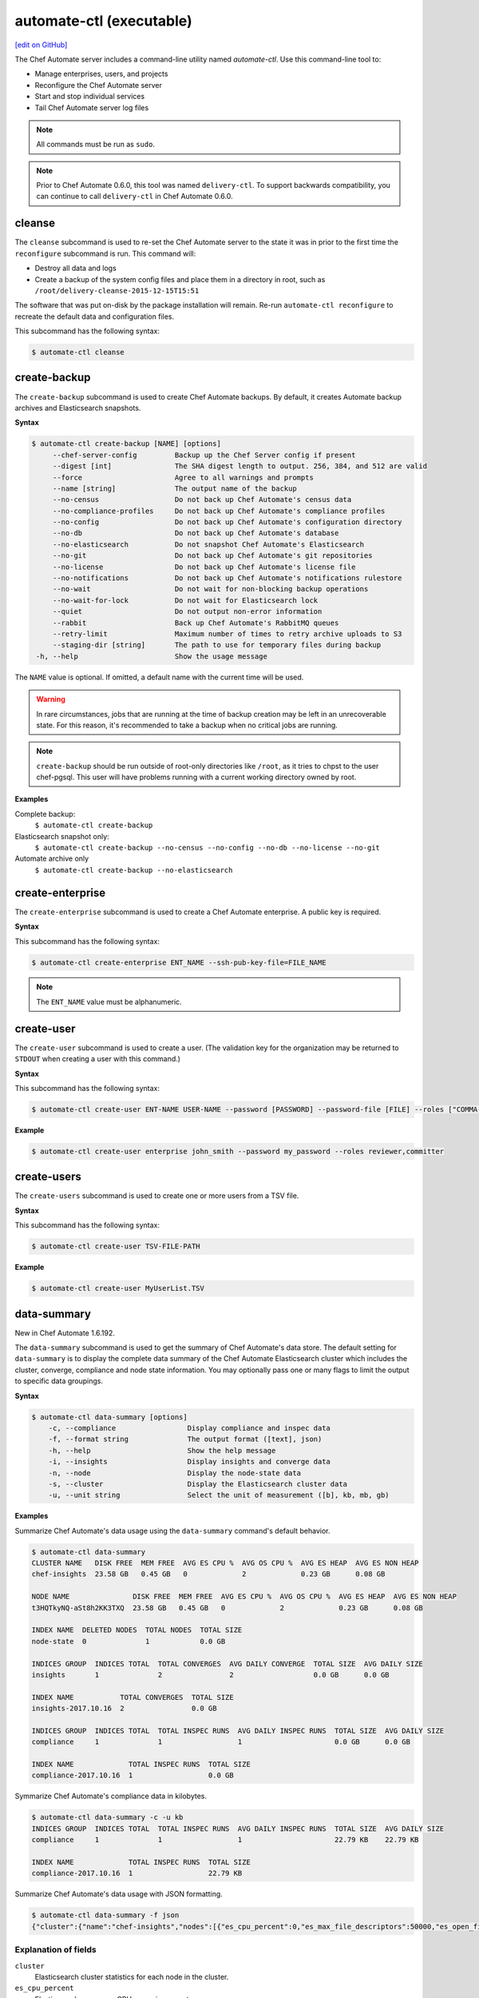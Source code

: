 =====================================================
automate-ctl (executable)
=====================================================
`[edit on GitHub] <https://github.com/chef/chef-web-docs/blob/master/chef_master/source/ctl_automate_server.rst>`__

.. tag chef_automate_mark

.. image:: ../../images/chef_automate_full.png
   :width: 40px
   :height: 17px

.. end_tag

The Chef Automate server includes a command-line utility named `automate-ctl`. Use this command-line tool to:

* Manage enterprises, users, and projects
* Reconfigure the Chef Automate server
* Start and stop individual services
* Tail Chef Automate server log files

.. note:: All commands must be run as ``sudo``.

.. tag delivery_ctl_note

.. note:: Prior to Chef Automate 0.6.0, this tool was named ``delivery-ctl``. To support backwards compatibility, you can continue to call ``delivery-ctl`` in Chef Automate 0.6.0.

.. end_tag

cleanse
=====================================================
The ``cleanse`` subcommand is used to re-set the Chef Automate server to the state it was in prior to the first time the ``reconfigure`` subcommand is run. This command will:

* Destroy all data and logs
* Create a backup of the system config files and place them in a directory in root, such as ``/root/delivery-cleanse-2015-12-15T15:51``

The software that was put on-disk by the package installation will remain. Re-run ``automate-ctl reconfigure`` to recreate the default data and configuration files.

This subcommand has the following syntax:

.. code-block:: none

   $ automate-ctl cleanse

create-backup
=====================================================

.. tag automate_ctl_create_backup

The ``create-backup`` subcommand is used to create Chef Automate backups. By default, it creates Automate backup archives and Elasticsearch snapshots.

**Syntax**

.. code-block:: none

   $ automate-ctl create-backup [NAME] [options]
        --chef-server-config         Backup up the Chef Server config if present
        --digest [int]               The SHA digest length to output. 256, 384, and 512 are valid
        --force                      Agree to all warnings and prompts
        --name [string]              The output name of the backup
        --no-census                  Do not back up Chef Automate's census data
        --no-compliance-profiles     Do not back up Chef Automate's compliance profiles
        --no-config                  Do not back up Chef Automate's configuration directory
        --no-db                      Do not back up Chef Automate's database
        --no-elasticsearch           Do not snapshot Chef Automate's Elasticsearch
        --no-git                     Do not back up Chef Automate's git repositories
        --no-license                 Do not back up Chef Automate's license file
        --no-notifications           Do not back up Chef Automate's notifications rulestore
        --no-wait                    Do not wait for non-blocking backup operations
        --no-wait-for-lock           Do not wait for Elasticsearch lock
        --quiet                      Do not output non-error information
        --rabbit                     Back up Chef Automate's RabbitMQ queues
        --retry-limit                Maximum number of times to retry archive uploads to S3
        --staging-dir [string]       The path to use for temporary files during backup
    -h, --help                       Show the usage message

The ``NAME`` value is optional. If omitted, a default name with the current time will be used.

.. warning:: In rare circumstances, jobs that are running at the time of backup creation may be left in an unrecoverable state. For this reason, it's recommended to take a backup when no critical jobs are running.

.. note:: ``create-backup`` should be run outside of root-only directories like ``/root``, as it tries to chpst to the user chef-pgsql. This user will have problems running with a current working directory owned by root.

**Examples**

Complete backup:
  ``$ automate-ctl create-backup``

Elasticsearch snapshot only:
  ``$ automate-ctl create-backup --no-census --no-config --no-db --no-license --no-git``

Automate archive only
  ``$ automate-ctl create-backup --no-elasticsearch``

.. end_tag

create-enterprise
=====================================================
The ``create-enterprise`` subcommand is used to create a Chef Automate enterprise. A public key is required.

**Syntax**

This subcommand has the following syntax:

.. code-block:: bash

   $ automate-ctl create-enterprise ENT_NAME --ssh-pub-key-file=FILE_NAME

.. note:: The ``ENT_NAME`` value must be alphanumeric.

create-user
=====================================================
The ``create-user`` subcommand is used to create a user. (The validation key for the organization may be returned to ``STDOUT`` when creating a user with this command.)

**Syntax**

This subcommand has the following syntax:

.. code-block:: bash

   $ automate-ctl create-user ENT-NAME USER-NAME --password [PASSWORD] --password-file [FILE] --roles ["COMMA-SEPARATED-LIST"]--ssh-pub-key-file=[PATH-TO-PUBLIC-KEY-FILE]

**Example**

.. code-block:: bash

   $ automate-ctl create-user enterprise john_smith --password my_password --roles reviewer,committer

create-users
=====================================================
The ``create-users`` subcommand is used to create one or more users from a TSV file. 

**Syntax**

This subcommand has the following syntax:

.. code-block:: bash

   $ automate-ctl create-user TSV-FILE-PATH

**Example**

.. code-block:: bash

   $ automate-ctl create-user MyUserList.TSV

data-summary
=====================================================
New in Chef Automate 1.6.192.

The ``data-summary`` subcommand is used to get the summary of Chef Automate's data store. The default setting for ``data-summary`` is to display the complete data summary of the Chef Automate Elasticsearch cluster which includes the cluster, converge, compliance and node state information. You may optionally pass one or many flags to limit the output to specific data groupings.

**Syntax**

.. code-block:: bash

   $ automate-ctl data-summary [options]
       -c, --compliance                 Display compliance and inspec data
       -f, --format string              The output format ([text], json)
       -h, --help                       Show the help message
       -i, --insights                   Display insights and converge data
       -n, --node                       Display the node-state data
       -s, --cluster                    Display the Elasticsearch cluster data
       -u, --unit string                Select the unit of measurement ([b], kb, mb, gb)

**Examples**

Summarize Chef Automate's data usage using the ``data-summary`` command's default behavior.

.. code-block:: bash

   $ automate-ctl data-summary
   CLUSTER NAME   DISK FREE  MEM FREE  AVG ES CPU %  AVG OS CPU %  AVG ES HEAP  AVG ES NON HEAP
   chef-insights  23.58 GB   0.45 GB   0             2             0.23 GB      0.08 GB

   NODE NAME               DISK FREE  MEM FREE  AVG ES CPU %  AVG OS CPU %  AVG ES HEAP  AVG ES NON HEAP
   t3HQTkyNQ-aSt8h2KK3TXQ  23.58 GB   0.45 GB   0             2             0.23 GB      0.08 GB

   INDEX NAME  DELETED NODES  TOTAL NODES  TOTAL SIZE
   node-state  0              1            0.0 GB

   INDICES GROUP  INDICES TOTAL  TOTAL CONVERGES  AVG DAILY CONVERGE  TOTAL SIZE  AVG DAILY SIZE
   insights       1              2                2                   0.0 GB      0.0 GB

   INDEX NAME           TOTAL CONVERGES  TOTAL SIZE
   insights-2017.10.16  2                0.0 GB

   INDICES GROUP  INDICES TOTAL  TOTAL INSPEC RUNS  AVG DAILY INSPEC RUNS  TOTAL SIZE  AVG DAILY SIZE
   compliance     1              1                  1                      0.0 GB      0.0 GB

   INDEX NAME             TOTAL INSPEC RUNS  TOTAL SIZE
   compliance-2017.10.16  1                  0.0 GB

Symmarize Chef Automate's compliance data in kilobytes.

.. code-block:: bash

   $ automate-ctl data-summary -c -u kb
   INDICES GROUP  INDICES TOTAL  TOTAL INSPEC RUNS  AVG DAILY INSPEC RUNS  TOTAL SIZE  AVG DAILY SIZE
   compliance     1              1                  1                      22.79 KB    22.79 KB

   INDEX NAME             TOTAL INSPEC RUNS  TOTAL SIZE
   compliance-2017.10.16  1                  22.79 KB


Summarize Chef Automate's data usage with JSON formatting.

.. code-block:: bash

   $ automate-ctl data-summary -f json
   {"cluster":{"name":"chef-insights","nodes":[{"es_cpu_percent":0,"es_max_file_descriptors":50000,"es_open_file_descriptors":219,"os_cpu_percent":3,"es_mem_total_virtual_in_b":4892397568,"fs_free_in_b":38063587328,"fs_total_in_b":63381999616,"jvm_heap_max_in_b":1064042496,"jvm_heap_used_in_b":250139784,"jvm_non_heap_used_in_b":89278448,"os_mem_total_in_b":4397072384,"os_mem_used_in_b":3916091392}],"averages":{"es_cpu_percent":0,"es_max_file_descriptors":50000,"es_open_file_descriptors":219,"os_cpu_percent":3,"es_mem_total_virtual_in_b":4892397568,"fs_free_in_b":38063587328,"fs_total_in_b":63381999616,"jvm_heap_max_in_b":1064042496,"jvm_heap_used_in_b":250139784,"jvm_non_heap_used_in_b":89278448,"os_mem_total_in_b":4397072384,"os_mem_used_in_b":3916091392}},"indices":{"totals":{"converges":2,"deleted_nodes":0,"docs":22,"indices":5,"inspec_summaries":1,"nodes":1,"size_in_bytes":502067},"insights":{"totals":{"converges":2,"docs":2,"indices":1,"size_in_b":229142},"averages":{"converges":2,"docs":2,"size_in_b":229142},"indices":[{"converges":2,"docs":2,"size_in_b":229142}]},"compliance":{"totals":{"docs":19,"indices":1,"inspec_summaries":1,"size_in_b":23333},"averages":{"docs":19,"inspec_summaries":1,"size_in_b":23333},"indices":[{"docs":19,"inspec_summaries":1,"size_in_b":23333}]},"node_state":{"totals":{"deleted_nodes":0,"docs":1,"nodes":1,"size_in_b":249592}}}}

Explanation of fields
-----------------------------------------------------
``cluster``
   Elasticsearch cluster statistics for each node in the cluster.
``es_cpu_percent``
   Elasticsearch processes CPU usage in percent.
``es_max_file_descriptors``
   Maximum number of files that Elasticsearch can concurrently open.
``es_open_file_descriptors``
   Current number of files that Elasticsearch has open.
``os_cpu_percent``
   Operating system reported CPU usage in percent.
``es_mem_total_virtual_in_b``
   Maximum amount of virtual memory that Elasticsearch is allowed to allocate in bytes.
``fs_free_in_b``
   Unallocated filesystem space in the Elasticsearch repository path in bytes.
``fs_total_in_b``
   Total filesystem space in the Elasticsearch repository path in bytes
``jvm_heap_max_in_b``
   Maximum amount of heap memory that the Elasticsearch Java Virtual Machine is allowed to allocate in bytes.
``jvm_heap_used_in_b``
   The Elasticsearch Java Virtual Machine's currently allocated amount of heap memory in bytes.
``jvm_non_heap_used_in_b``
   The Elasticsearch Java Virtual Machine's currently allocated amount of non-heap memory in bytes.
``os_mem_total_in_b``
   The operating system's total memory amount in bytes.
``os_mem_used_in_b``
   The operating system's total memory used in bytes.
``converges``
   The count of chef-client converges have started.
``deleted_nodes``
   Count of nodes that have been deleted but not purged from Chef Automate.
``docs``
   Total Elasticsearch document count.
``indices``
   The indices that are available in the indices group.
``inspec_summaries``
   Count of inspec runs that have completed.
``nodes``
   Total node count.
``size_in_bytes``
   The total size of the index or indices in bytes.

delete-backups
=====================================================
The ``delete-backups`` subcommand is used to delete Chef Automate backup archives and Elasticsearch snapshots. The command matches a given regular expression and prompts the user to confirm deletion of each matched backup or snapshot.

**Syntax**

.. code-block:: bash

   $ automate-ctl delete-backups REGEX [options]
        --force                      Agree to all warnings and prompts
        --max-archives [integer]     Maximum number of backup archives to keep
        --max-snapshots [integer]    Maximum number of Elasticsearch snapshots to keep
        --pattern [string]           Delete backups matching the Ruby RegExp pattern
        --no-wait-for-lock           Do not wait for Elasticsearch lock<Paste>
    -h, --help                       Show the usage message

**Examples**

Deleting a single Automate backup archive:
  ``$ automate-ctl delete-backups 2016-10-14-08-38-55-chef-automate-backup.zst``

Deleting a single Elasticsearch snapshot:
  ``$ automate-ctl delete-backups 2016-10-14-08-38-55-chef-automate-backup$``

Deleting all backup archives and snapshots from October, 2016:
  ``$ automate-ctl delete-backups 2016-10-.+-chef-automate-backup --force``

delete-elasticsearch-lock
=====================================================
The ``delete-elasticsearch-lock`` subcommand is used to delete the exclusive Elasticsearch lock document that is used by several of Chef Automate's services to coordinate major operations. Each service should create and remove this lock automatically, but in the event of an issue an operator can use this command to manually free the lock.

Added in Chef Automate version 1.6.87.

**Syntax**

.. code-block:: bash

   $ automate-ctl delete-elasticsearch-lock [options]
        --force                      Agree to all warnings and prompts
    -h, --help                       Show the usage message

**Examples**

.. code-block:: bash

   $ automate-ctl delete-elasticsearch-lock

   HOSTNAME            PROCESS  PID    TIME
   automate.myorg.com  reaper   12345  2017-08-11T16:46:33Z

   Removing the Elasticsearch lock before the process completes can cause race conditions. Are you sure you wish to proceed? (yes/no):
   $ yes

delete-enterprise
=====================================================
The ``delete-enterprise`` subcommand is used to delete a Chef Automate enterprise.

**Syntax**

This subcommand has the following syntax:

.. code-block:: bash

   $ automate-ctl delete-enterprise ENT_NAME

**Example**

.. code-block:: bash

   $ automate-ctl delete-enterprise pedant-testing-org

delete-project
=====================================================
The ``delete-project`` subcommand is used to delete a Chef Automate project. 

**Syntax**

This subcommand has the following syntax:

.. code-block:: bash

   $ automate-ctl delete-project ENT_NAME ORG_NAME PROJECT_NAME

delete-user
=====================================================
The ``delete-user`` subcommand is used to delete a user.

**Syntax**

This subcommand has the following syntax:

.. code-block:: bash

   $ automate-ctl delete-user ENT_NAME USER_NAME

**Example**

.. code-block:: bash

   $ automate-ctl delete-user ENT_NAME john_smith

.. _delete-runner:

delete-runner
=====================================================
The ``delete-runner`` subcommand deletes a remote node configured as a job runner, which was used by Chef Automate to run phase jobs. For more information on runners, please see the `Runners documentation </runners.html>`_.

Added in Chef Automate version 1.7.114.

**Syntax**

.. code-block:: bash

   $ automate-ctl delete-runner FQDN [options]

     Arguments:
       FQDN       Fully qualified domain name of the remote host that will be deleted as a runner

     Options:
      -h, --help                            Show the usage message
      -e, --enterprise                      Legacy option, only required if you have more than one enterprise configured. Workflow enterprise to delete the runner from
      -y, --yes                             Skip configuration confirmation and overwrite any existing Chef Server nodes of the same name as FQDN


**Example**

.. code-block:: bash

   $ automate-ctl delete-runner

Delete the runner runner-hostname.mydomain.co when there is only one enterprise configured.

.. code-block:: bash

   $ automate-ctl delete-runner runner-hostname.mydomain.co

Delete the runner runner-hostname.mydomain.co when multiple enterprises are configured.

.. code-block:: bash

   $ automate-ctl install-runner runner-hostname.mydomain.co -e myenterprise

delete-node
=====================================================
The ``delete-node`` subcommand is used to delete a node and it's corresponding history from Chef Automate. The user must provide some combination of the node's UUID, name, organization name, and chef server FQDN to determine which node to delete. In the event that multiple nodes are found, a list of matching nodes will displayed. Narrow the search by providing more search parameters or use the UUID to delete the node.

New in Chef Automate 1.6.87.

**Hint:** You can also determine the UUID of a node via the web browser address bar:

.. image:: ../../images/chef_automate_node_uuid.png

.. note:: Compliance data is **not** deleted by default. You must pass ``-c`` to delete these records.

**Syntax**

.. code-block:: none

   $ automate-ctl delete-node OPTIONS
      -u, --uuid UUID                  The UUID of the node you wish to delete
      -n, --name NODE_NAME             The name of the node you wish to delete
      -o, --org ORG_NAME               The organization name of the node you wish to delete
      -s, --chef-server-fqdn FQDN      The fully qualified domain name of the node's Chef server
      -b, --batch-size string          Maximum number of documents to modify in each Elasticsearch bulk request
      -d, --[no-]node-data             Delete the node run and converge data
      -c, --[no-]compliance-data       Delete the node compliance data
          --force                      Agree to all warnings and prompts
          --purge                      Purge all node data (not recommended)
      -r, --request-timeout SECONDS    The Elasticsearch client request timeout in seconds

**Examples**

.. code-block:: bash

   $ automate-ctl delete-node -n chef-test
   Multiple nodes were found matching your request. Please specify the UUID and try again: automate-ctl delete-node --uuid <UUID>

   NAME       ORG        CHEF SERVER FQDN  UUID
   chef-test  chef_solo  localhost         f44c40a4-a0bb-4120-bd75-079972d98072
   chef-test  chef_dev   chef-server.dev   8703593e-723a-4394-a36d-34da11a2f668

   ERROR: Too many nodes found, please delete by node UUID

.. code-block:: bash

   $ automate-ctl delete-node -u f44c40a4-a0bb-4120-bd75-079972d98072
   Delete 2 records associated with node 'chef-test f44c40a4-a0bb-4120-bd75-079972d98072'.
   Do you wish to proceed? (yes/no):
   $ yes

doctor
=====================================================
The ``doctor`` command validates the configuration files.

**Syntax**

This subcommand has the following syntax:

.. code-block:: bash

   $ automate-ctl doctor

gather-logs
=====================================================
The ``gather-logs`` command is used to collect the logs from Chef Automate into a compressed file archive. It will create a tbz2 file in the current working directory, with the timestamp as the file name.

By default, it collects the most current log file as well as any others that have been modified in the last 180 minutes. If the ``--all-logs`` option is given, all log files are collected.

**Syntax**

This subcommand has the following syntax:

.. code-block:: bash

   $ automate-ctl gather-logs
         --all-logs          Gather all of the logs, regardless of size or age.

.. warning:: The ``--all-logs`` option can potentially take up a large amount of disk space.

generate-password-reset-token
=====================================================
The ``generate-password-reset-token`` command is used to unset the password for an existing Chef Automate user, and generate a token that allows them to set a new password. The command returns a URL pointing to the Chef Automate UI, allowing the user to enter a new password.

The token is embedded in that URL and has an expiry of two hours. This command may be issued again to get a new token. After the command has been run, the previously stored password will no longer work. Issued API tokens (e.g. in existing UI sessions or for use with the `Delivery CLI </delivery_cli.html>`_) will not be revoked.

When a token is consumed (through the web UI), all issued password reset tokens for this user will be revoked.

**Syntax**

This subcommand has the following syntax:

.. code-block:: bash

   $ automate-ctl generate-password-reset-token ENTERPRISE_NAME USER_NAME

**Example**

.. code-block:: bash

   $ automate-ctl generate-password-reset-token Chef admin
   Password reset with token successful. Go to this URL to set a new password:
   URL: https://automate.fqdn/e/Chef/#/reset-password/admin/nzfcEPQULoY0NR-xg7OxxBl5Q3htausWXY92GskR3ZE

help
=====================================================
The ``help`` subcommand is used to print a list of all available ``automate-ctl`` commands.

This subcommand has the following syntax:

.. code-block:: bash

   $ automate-ctl help

install-build-node
====================================================
THe ``install-build-node`` subcommand configures a named node too act as a build node in a delivery cluster. For more information on delivery, please see the `Workflow Overview </workflow.html>`_. For more information on delivery commands, please see `Delivery CLI </delivery_cli.html>`_.

**Syntax**
This subcommand has the following syntax:

.. code-block:: bash

   $ automate-ctl install-build-node [options]
        -h, --help                       Prints this help
        -I PATH_TO_INSTALLER,            The location of the ChefDK package for the build node (Required)
        --installer
        -f, --fqdn FQDN                  FQDN of the remote host that will be configured into a build node
        -u, --username USERNAME          Username to use for authentication to the remote host
        -P, --password PASSWORD          Password to use for authentication to the remote host
        -p, --port PORT                  Port to connect to on the remote host
        -i [IDENTITY_FILE],              The SSH identity file used for authentication -
        --ssh-identity-file          will prompt if flag is specified but no filename is given
        -o                               overwrite this node's entryin chef server if it's already registered
        --[no-]overwrite-registration
        -V VERSION,                      Job dispatch version to use(v1 [default] or v2)
           --job-dispatch-version
        -a, --admin-user NAME            Admin user name (necessary for job dispatch version or v2)
        -t, --admin-token TOKEN          Admin token (necessary for job dispatch version or v2)
        -e, --enterprise ENTERPRISE      Enterprise to use (necessary for job dispatch version or v2)


.. _install-runner:

install-runner
=====================================================
The ``install-runner`` subcommand configures a remote node as a job runner, which are used by Chef Automate to run phase jobs. For more information on runners, please see the `Runners documentation </runners.html>`_.

**Syntax**

.. code-block:: bash

   $ automate-ctl install-runner FQDN USERNAME [options]

     Arguments:
       FQDN       Fully qualified domain name of the remote host that will be configured into a runner
       USERNAME   The username used for authentication to the remote host that will be configured into a runner

     Options:
      -h, --help                            Show the usage message
      -i, --ssh-identity-file FILE          SSH identity file used for authentication to the remote host
      -I, --installer FILE                  The location of the ChefDK package for the runner.
                                            This option cannot be passed with --chefdk-version as that option specifies remote download.
                                            If neither are passed, the latest ChefDK will be downloaded remotely

      -p, --port PORT                       SSH port to connect to on the remote host (Default: 22)
      -P, --password [PASSWORD]             Pass if you need to set a password for ssh and / or sudo access.
                                            You can pass the password in directly or you will be prompted if you simply pass --password.
                                            If --ssh-identify-file is also passed, will only be used for sudo access

      -v, --chefdk-version VERSION          Custom version of the ChefDK you wish to download and install.
                                            This option cannot be passed with --installer as that option specifies using a package local to this server.
                                            If neither are passed, the latest ChefDK will be downloaded remotely

      -y, --yes                             Skip configuration confirmation and overwrite any existing Chef Server nodes of the same name as FQDN
      -e, --enterprise                      Legacy option, only required if you have more than one enterprise configured. Workflow enterprise to add the runner into
      --fips-custom-cert-filename FILENAME  If you have a self-signed or self-owned Certificate Authority (CA) and wish to operate in FIPS mode, pass this flag the path to a file containing your custom certificate chain on your Automate server. This file will be copied to the runner and used when running jobs in FIPS mode. If you have purchased a certificate from a known CA for Automate server, you can ignore this flag. Please see the Automate FIPS docs for details.
      --full-ohai                           If `--full-ohai` flag set, Chef will run with full Ohai plugins.


.. note:: The username provided must be a user who has sudo access on the remote node. If the user is a member of a domain, then the username value should be entered as ``user@domain``.
.. note:: At least one of ``--password [PASSWORD]`` or ``--ssh-identity-file FILE`` are necessary for ssh access.
.. note:: ``install-runner`` calls the ``knife bootstrap`` subcommand to configure the runner, so custom configurations can be installed on the runner by using the `client.d copying feature </knife_bootstrap.html>`__. All config files inside ``~/.chef/client.d`` directory on the Chef Automate server get copied into the ``/etc/chef/client.d`` directory on the runner.

**Example**

.. code-block:: bash

   $ automate-ctl install-runner

Installing the latest ChefDK via download and CLI prompt for SSH / Sudo password.

.. code-block:: bash

   $ automate-ctl install-runner runner-hostname.mydomain.co ubuntu --password

Installing with a ChefDK file local to your Workflow server, an SSH Key, and passwordless sudo.

.. code-block:: bash

   $ automate-ctl install-runner runner-hostname.mydomain.co ubuntu -i ~/.ssh/id_rsa -I ./chefdk.deb

Installing a custom version of ChefDK via download, a identity file for ssh access, and a Sudo password.

.. code-block:: bash

   $ automate-ctl install-runner runner-hostname.mydomain.co ubuntu -v 0.18.30 -p my_password -i ~/.ssh/id_rsa

list-backups
=====================================================
The ``list-backups`` subcommand is used to list Chef Automate backup archives and Elasticsearch snapshots.

**Syntax**

.. code-block:: bash

   $ automate-ctl list-backups [options]
        --all                        List all backups and snapshots (default)
        --automate                   Only list Chef Automate's backup archives
        --elasticsearch              Only list Chef Automate's Elasticsearch snapshots
        --format [string]            The output format. 'text' or 'json'
    -h, --help                       Show the usage message

**Examples**

Return a list all backups as JSON:
  ``$ automate-ctl list-backups --format json``

list-enterprises
=====================================================
The ``list-enterprises`` subcommand is used to list all of the enterprises currently present on the Chef Automate server.

**Syntax**

This subcommand has the following syntax:

.. code-block:: bash

   $ automate-ctl list-enterprises

list-users
=====================================================
The ``list-users`` subcommand is used to view a list of users.

**Syntax**

This subcommand has the following syntax:

.. code-block:: bash

   $ automate-ctl list-users ENT_NAME

migrate-change-description
=====================================================
The ``migrate-change-description`` subcommand is used to migrate the change description live run.

**Syntax**

This subcommand has the following syntax:

.. code-block:: bash

   $ automate-ctl migrate-change-description ENT_NAME ORG_NAME PROJECT_NAME CHANGE

migrate-change-description-dry-run
=====================================================
The ``migrate-change-description-dry-run`` subcommand is used to execute a dry run migration of the change description.

**Syntax**

This subcommand has the following syntax:

.. code-block:: bash

   $ automate-ctl migrate-change-description-dry-run ENT_NAME ORG_NAME PROJECT_NAME CHANGE

migrate-compliance
=====================================================
The ``migrate-compliance`` subcommand is used to execute the migration of compliance data for the purpose of synchronising the ``compliance-latest`` elasticsearch index with reporting times-series data, if needed.

New in Automate 1.7.114

**Syntax**

This subcommand has the following syntax:

.. code-block:: bash

   $ automate-ctl migrate-compliance [options]
      -debug          Turn on debug logging

migrate-github-project
=====================================================
The ``migrate-github-project`` subcommand is used to execute migration of a project to a new GitHub integration.

**Syntax**

This subcommand has the following syntax:

.. code-block:: bash

   $ automate-ctl migrate-github-project (ENTERPRISE | ENTERPRISE ORG | ENTERPRISE ORG PROJECT)

migrate-patchset-diffs
=====================================================
The ``migrate-patchset-diffs`` subcommand is used to update patchset diffs to include numstat.

**Syntax**

This subcommand has the following syntax:

.. code-block:: bash

   $ automate-ctl migrate-patchset-diffs ENT_NAME ORG_NAME PROJECT_NAME PATCHSET_DIFF

migrate-patchset-diffs-dry-run
=====================================================
The ``migrate-patchset-diffs-dry-run`` subcommand is used to execute a dry run update of patchset diffs to include numstat.

**Syntax**

This subcommand has the following syntax:

.. code-block:: bash

   $ automate-ctl migrate-patchset-diffs-dry-run ENT_NAME ORG_NAME PROJECT_NAME PATCHSET_DIFF

node-summary
=====================================================

The ``node-summary`` subcommand produces a summary of the nodes that are known to Chef Automate.

New in Chef Automate 0.5.328.

The default setting for ``node-summary`` is to display the name, UUID, status, and the last time the nodes checked in via the Chef Client, InSpec, or the liveness agent.

**Syntax**

.. code-block:: bash

   $ automate-ctl node-summary [options]
       -f, --format string              The output format. 'text' or 'json'
       -r, --request-timeout int        The Elasticsearch client request timeout in seconds
       -h, --help                       Show this message

**Examples**

Produce a summary of nodes known to Automate using the ``node-summary`` default behavior.

.. code-block:: bash

  $ automate-ctl node-summary
  NAME                              UUID                                  STATUS            LAST CHECKIN
  chef-test-1                       f44c40a4-a0bb-4120-bd75-079972d98072  success           2017-02-22T19:41:14.000Z
  chef-test-2                       8703593e-723a-4394-a36d-34da11a2f668  missing           2017-02-25T19:54:08.000Z
  agentless-scan-node1.example.com  63d49e04-f1f2-4d80-61a0-4f332d58b492  scan-unreachable  2017-12-05T20:29:39Z
  agentless-scan-node2.example.com  825e90c1-cb23-4f6a-6c0e-35e5b2d12ea4  scan-passed       2017-12-07T18:50:57Z

Produce a summary of nodes known to Automate in JSON.

.. code-block:: bash

  $ automate-ctl node-summary --format json
  [
    {
      "chef_version": "12.21.3",
      "checkin": "2017-02-22T19:41:14.000Z",
      "@timestamp": "2017-02-22T19:41:14.000Z",
      "platform_version": "10.12.3",
      "fqdn": "chef-test-1",
      "name": "chef-test-1",
      "organization_name": "chef",
      "platform_family": "mac_os_x",
      "platform": "mac_os_x",
      "status": "success",
      "uuid": "f44c40a4-a0bb-4120-bd75-079972d98072",
      "chef_server_status": "present"
    },
    ...
  ]

Explanation of fields
-----------------------------------------------------
``chef_version``
   The version of the Chef Client that ran on the node.
``checkin``
   The last time Chef Client ran on the node.
``@timestamp``
   The time when the node's information was received by Chef Automate.
``platform_version``
   Platform version information discovered by ohai on the node.
``fqdn``
   Fully qualified domain name of the node.
``name``
   Name of the node in Chef Server.
``organization_name``
   The name of the Chef Server organization the node belongs to.
``platform_family``
   Platform family information discovered by ohai on the node.
``platform``
   Platform information discovered by ohai on the node.
``status``
   ``success`` if the last Chef Client run succeeded on the node.

   ``failure`` if the last Chef Client run failed on the node.

   ``live`` if the liveness agent has successfully updated Chef Automate, but the Chef Client has not run within the expected check-in duration configured in Chef Automate (default is 12 hours).

   ``missing`` if Chef Client did not run within the expected check-in duration configured in Chef Automate (default is 12 hours).

   ``scan-failed`` if a node set up for `ad-hoc scanning <automate_compliance_scanner.html>`__ failed its latest compliance scan.

   ``scan-passed`` if a node set up for `ad-hoc scanning <automate_compliance_scanner.html>`__ passed its latest compliance scan.

   ``scan-skipped`` if a node set up for `ad-hoc scanning <automate_compliance_scanner.html>`__ skipped its latest compliance scan.

   ``scan-unreachable`` if a node set up for `ad-hoc scanning <automate_scanner.html>`__ either could not be reached for scanning or has not been scanned within the past hour.

``uuid``
   The universally unique identifier of the node in Chef Automate.
``chef_server_status``
   This field is only populated in Opsworks for Chef Automate instances.

   ``present``: Node is still present on the Chef Server.

   ``missing``: Node is still present on the Chef Server.
``ec2``
   EC2 information discovered by ohai on the node. This field is only populated in Chef Automate instances that are running on EC2

preflight-check
=====================================================

 The ``preflight-check`` subcommand is used to check for common problems in your infrastructure environment before setup and configuration of Chef Automate begins.

 New in Chef Automate 0.6.64.

 This subcommand has the following syntax:

 .. code-block:: bash

    $ automate-ctl preflight-check

reconfigure
=====================================================
The ``reconfigure`` subcommand is used to reconfigure the Chef Automate server after changes are made to the delivery configuration file, located at ``/etc/delivery/delivery.rb``. When changes are made to the delivery configuration file, they are not applied to the Chef Automate configuration until after this command is run. This subcommand also restarts any services for which the ``service_name['enabled']`` setting is set to ``true``.

This subcommand has the following syntax:

.. code-block:: bash

   $ automate-ctl reconfigure

rename-enterprise
=====================================================
The ``rename-enterprise`` subcommand is used to rename an existing Chef Automate enterprise.

**Syntax**

This subcommand has the following syntax:

.. code-block:: bash

   $ automate-ctl rename-enterprise CURRENT_ENT_NAME NEW_ENT_NAME

reset-password
=====================================================
The ``reset-password`` command is used to reset the password for an existing Chef Automate user.

**Syntax**

This subcommand has the following syntax:

.. code-block:: bash

   $ automate-ctl reset-password ENTERPRISE_NAME USER_NAME NEW_PASSWORD

restore-backup
=====================================================
The ``restore-backup`` subcommand is used to restore Chef Automate backup archives and Elasticsearch snapshots.

The command is intended to restore an Automate instance completely from backup, however, it does support restoring only specific data types when given compatible backup archives and snapshots.

.. note:: Backups created with the older ``automate-ctl backup-data`` command are not supported with this command. If you wish to restore an older backup please install the version of Chef Automate that took the backup and use ``automate-ctl restore-data``

**Syntax**

.. code-block:: console

   $ automate-ctl restore-backup /path/to/chef-automate-backup.zst [ELASTICSEARCH_SNAPSHOT] [options]
   $ automate-ctl restore-backup us-east-1:s3_bucket:chef-automate-backup.zst [ELASTICSEARCH_SNAPSHOT] [options]
   $ automate-ctl restore-backup ELASTICSEARCH_SNAPSHOT [options]
        --digest [int]               The SHA digest of the backup archive
        --force                      Agree to all warnings and prompts
        --no-chef-server-config      Do not restore the Chef Server config if present
        --no-census                  Do not restore Chef Automate's census data
        --no-compliance-profiles     Do not restore Chef Automate's compliance profiles
        --no-config                  Do not restore Chef Automate's configuration directory
        --no-db                      Do not restore Chef Automate's database
        --no-git                     Do not restore Chef Automate's git repositories
        --no-license                 Do not restore Chef Automate's license file
        --no-notifications           Do not restore Chef Automate's notifications rulestore
        --no-rabbit                  Do not restore Chef Automate's RabbitMQ data
        --no-wait                    Do not wait for non-blocking restore operations
        --no-wait-for-lock           Do not wait for Elasticsearch lock
        --quiet                      Do not output non-error information
        --retry-limit                Maximum number of times to retry archive downloads from S3
        --snapshot-timeout [int]     Maximum number of seconds to wait when restoring an Elasticsearch snapshot
        --staging-dir [string]       The path to use for temporary files during restore
    -h, --help                       Show the usage message

.. note:: The ``ELASTICSEARCH_SNAPSHOT`` value is optional when given a backup archive path.

**Examples**
 ``$ automate-ctl restore-backup us-east-1:your-s3-bucket:2016-10-14-08-38-55-chef-automate-backup.zst 2016-10-14-08-38-55-chef-automate-backup``
 ``$ automate-ctl restore-backup 2016-10-14-08-38-55-chef-automate-backup``
 ``$ automate-ctl restore-backup us-east-1:your-s3-bucket:2016-10-14-08-38-55-chef-automate-backup.zst --no-census --no-license --no-config``

revoke-token
=====================================================
The ``revoke-token`` subcommand is used to revoke a user's token.

**Syntax**

This subcommand has the following syntax:

.. code-block:: bash

   $ automate-ctl revoke-token ENT_NAME USER_NAME

show-config
=====================================================
The ``show-config`` subcommand is used to view the configuration that will be generated by the ``reconfigure`` subcommand. This command is most useful in the early stages of a deployment to ensure that everything is built properly prior to installation.

**Syntax**

This subcommand has the following syntax:

.. code-block:: bash

   $ automate-ctl show-config

setup
=====================================================
The ``setup`` subcommand is used to configure the Chef Automate Server.

**Syntax**
This subcommand has the following syntax:

.. code-block:: bash

   $ automate-ctl setup [options]
        -h, --help                       Prints this help
        --minimal                    [Pre-Release] Set up Chef Automate with a minimal default configuration.
        -l, --license LICENSE            Location of Chef Automate license file.
        -f, --fqdn FQDN                  The external fully qualified domain name of this node (Already set in delivery.rb.  Do not set via flag.)
        -k, --key CHEF_AUTOMATE_USER_KEY Location of Chef Automate user key (Already set in delivery.rb.  Do not set via flag.)
        --server-url CHEF_SERVER_URL Chef Server URL (Already set in delivery.rb.  Do not set via flag.)
        --supermarket-fqdn SUPERMARKET_FQDN
                                     Internal Supermarket FQDN
        -e CHEF_AUTOMATE_ENTERPRISE_NAME,
        --enterprise                 Name of the Chef Automate Enterprise to create.
        --[no-]build-node            Install a build node after Chef Automate Server setup completes.
        --[no-]configure             Apply configuration changes automatically after Chef Automate Server setup completes.

telemetry
=====================================================

The ``telemetry`` subcommand is used in conjunction with additional subcommands to enable, disable, or show the status of telemetry on the server.

**Syntax**
This subcommand has the following syntax:

.. code-block:: bash

 $ automate-ctl telemetry status

**Examples**

Query current status:
``$ automate-ctl telemetry status``

Enable telemetry:
``$ automate-ctl telemetry enable``

Disable telemetry:
``$ automate-ctl telemetry disable``

uninstall
=====================================================
The ``uninstall`` subcommand is used to remove the Chef Automate application, but without removing any of the data. This subcommand will shut down all services (including the ``runit`` process supervisor).

This subcommand has the following syntax:

.. code-block:: bash

   $ automate-ctl uninstall

.. note:: To revert the ``uninstall`` subcommand, run the ``reconfigure`` subcommand (because the ``start`` subcommand is disabled by the ``uninstall`` command).

update-project-hooks
=====================================================
The ``update-project-hooks`` subcommand is used to update git hooks for all projects.

**Syntax**

This subcommand has the following syntax:

.. code-block:: bash

   $ automate-ctl update-project-hooks ENT_NAME ORG_NAME PROJECT_NAME

Service Subcommands
=====================================================
.. tag ctl_common_service_subcommands

This command has a built in process supervisor that ensures all of the required services are in the appropriate state at any given time. The supervisor starts two processes per service and provides the following subcommands for managing services: ``hup``, ``int``, ``kill``, ``once``, ``restart``, ``service-list``, ``start``, ``status``, ``stop``, ``tail``, and ``term``.

.. end_tag

graceful-kill
-----------------------------------------------------
The ``kill`` subcommand is used to send a ``SIGKILL`` to all services. This command can also be run for an individual service by specifying the name of the service in the command.

This subcommand has the following syntax:

.. code-block:: bash

   $ automate-ctl kill name_of_service

where ``name_of_service`` represents the name of any service that is listed after running the ``service-list`` subcommand.

hup
-----------------------------------------------------
The ``hup`` subcommand is used to send a ``SIGHUP`` to all services. This command can also be run for an individual service by specifying the name of the service in the command.

This subcommand has the following syntax:

.. code-block:: bash

   $ automate-ctl hup name_of_service

where ``name_of_service`` represents the name of any service that is listed after running the ``service-list`` subcommand.

int
-----------------------------------------------------
The ``int`` subcommand is used to send a ``SIGINT`` to all services. This command can also be run for an individual service by specifying the name of the service in the command.

This subcommand has the following syntax:

.. code-block:: bash

   $ automate-ctl int name_of_service

where ``name_of_service`` represents the name of any service that is listed after running the ``service-list`` subcommand.

kill
-----------------------------------------------------
The ``kill`` subcommand is used to send a ``SIGKILL`` to all services. This command can also be run for an individual service by specifying the name of the service in the command.

This subcommand has the following syntax:

.. code-block:: bash

   $ automate-ctl kill name_of_service

where ``name_of_service`` represents the name of any service that is listed after running the ``service-list`` subcommand.

once
-----------------------------------------------------
The supervisor for the Chef Automate server is configured to restart any service that fails, unless that service has been asked to change its state. The ``once`` subcommand is used to tell the supervisor to not attempt to restart any service that fails.

This command is useful when troubleshooting configuration errors that prevent a service from starting. Run the ``once`` subcommand followed by the ``status`` subcommand to look for services in a down state and/or to identify which services are in trouble. This command can also be run for an individual service by specifying the name of the service in the command.

This subcommand has the following syntax:

.. code-block:: bash

   $ automate-ctl once name_of_service

where ``name_of_service`` represents the name of any service that is listed after running the ``service-list`` subcommand.

restart
-----------------------------------------------------
The ``restart`` subcommand is used to restart all services enabled on the Chef Automate server, or to restart an individual service by specifying the name of that service in the command.

This subcommand has the following syntax:

.. code-block:: bash

   $ automate-ctl restart name_of_service

where ``name_of_service`` represents the name of any service that is listed after running the ``service-list`` subcommand. When a service is successfully restarted the output should be similar to:

.. code-block:: bash

   $ ok: run: service_name: (pid 12345) 1s

service-list
-----------------------------------------------------
The ``service-list`` subcommand is used to display a list of all available services. A service that is enabled is labeled with an asterisk (*).

This subcommand has the following syntax:

.. code-block:: bash

   $ automate-ctl service-list

start
-----------------------------------------------------
The ``start`` subcommand is used to start all services that are enabled in the Chef Automate server. This command can also be run for an individual service by specifying the name of the service in the command.

This subcommand has the following syntax:

.. code-block:: bash

   $ automate-ctl start name_of_service

where ``name_of_service`` represents the name of any service that is listed after running the ``service-list`` subcommand. When a service is successfully started the output should be similar to:

.. code-block:: bash

   $ ok: run: service_name: (pid 12345) 1s

The supervisor for the Chef Automate server is configured to wait seven seconds for a service to respond to a command from the supervisor. If you see output that references a timeout, it means that a signal has been sent to the process, but that the process has yet to actually comply. In general, processes that have timed out are not a big concern, unless they are failing to respond to the signals at all. If a process is not responding, use a command like the ``kill`` subcommand to stop the process, investigate the cause (if required), and then use the ``start`` subcommand to re-enable it.

status
-----------------------------------------------------
The ``status`` subcommand is used to show the status of all services available to the Chef Automate server. The results will vary based on the configuration of a given server. This subcommand has the following syntax:

.. code-block:: bash

   $ automate-ctl status

and will return the status for all services. Status can be returned for individual services by specifying the name of the service as part of the command:

.. code-block:: bash

   $ automate-ctl status name_of_service

where ``name_of_service`` represents the name of any service that is listed after running the ``service-list`` subcommand.

When service status is requested, the output should be similar to:

.. code-block:: bash

   $ run: service_name: (pid 12345) 12345s; run: log: (pid 1234) 67890s

where

* ``run:`` is the state of the service (``run:`` or ``down:``)
* ``service_name:`` is the name of the service for which status is returned
* ``(pid 12345)`` is the process identifier
* ``12345s`` is the uptime of the service, in seconds

For example:

.. code-block:: bash

   $ down: opscode-erchef: (pid 35546) 10s

By default, runit will restart services automatically when the services fail. Therefore, runit may report the status of a service as ``run:`` even when there is an issue with that service. When investigating why a particular service is not running as it should be, look for the services with the shortest uptimes. For example, the list below indicates that the **opscode-erchef** should be investigated further:

.. code-block:: bash

   run: oc-id
   run: opscode-chef: (pid 4327) 13671s; run: log: (pid 4326) 13671s
   run: opscode-erchef: (pid 5383) 5s; run: log: (pid 4382) 13669s
   run: opscode-expander: (pid 4078) 13694s; run: log: (pid 4077) 13694s
   run: opscode-expander-reindexer: (pid 4130) 13692s; run: log: (pid 4114) 13692s

Log Files
+++++++++++++++++++++++++++++++++++++++++++++++++++++
A typical status line for a service that is running any of the Chef Automate server front-end services is similar to the following:

.. code-block:: bash

   run: name_of_service: (pid 1486) 7819s; run: log: (pid 1485) 7819s

where:

* ``run`` describes the state in which the supervisor attempts to keep processes. This state is either ``run`` or ``down``. If a service is in a ``down`` state, it should be stopped
* ``name_of_service`` is the service name, for example: ``opscode-solr4``
* ``(pid 1486) 7819s;`` is the process identifier followed by the amount of time (in seconds) the service has been running
* ``run: log: (pid 1485) 7819s`` is the log process. It is typical for a log process to have a longer run time than a service; this is because the supervisor does not need to restart the log process in order to connect the supervised process

If the service is down, the status line will appear similar to the following:

.. code-block:: bash

   down: opscode-solr4: 3s, normally up; run: log: (pid 1485) 8526s

where

* ``down`` indicates that the service is in a down state
* ``3s, normally up;`` indicates that the service is normally in a run state and that the supervisor would attempt to restart this service after a reboot

stop
-----------------------------------------------------
The ``stop`` subcommand is used to stop all services enabled on the Chef Automate server. This command can also be run for an individual service by specifying the name of the service in the command.

This subcommand has the following syntax:

.. code-block:: bash

   $ automate-ctl stop name_of_service

where ``name_of_service`` represents the name of any service that is listed after running the ``service-list`` subcommand. When a service is successfully stopped the output should be similar to:

.. code-block:: bash

   $ ok: diwb: service_name: 0s, normally up

For example:

.. code-block:: bash

   $ automate-ctl stop

will return something similar to:

.. code-block:: bash

   ok: down: nginx: 393s, normally up
   ok: down: opscode-chef: 391s, normally up
   ok: down: opscode-erchef: 391s, normally up
   ok: down: opscode-expander: 390s, normally up
   ok: down: opscode-expander-reindexer: 389s, normally up
   ok: down: opscode-solr4: 389s, normally up
   ok: down: postgresql: 388s, normally up
   ok: down: rabbitmq: 388s, normally up
   ok: down: redis_lb: 387s, normally up

tail
-----------------------------------------------------
The ``tail`` subcommand is used to follow all of the Chef Automate server logs for all services. This command can also be run for an individual service by specifying the name of the service in the command.

This subcommand has the following syntax:

.. code-block:: bash

   $ automate-ctl tail name_of_service

where ``name_of_service`` represents the name of any service that is listed after running the ``service-list`` subcommand.

term
-----------------------------------------------------
The ``term`` subcommand is used to send a ``SIGTERM`` to all services. This command can also be run for an individual service by specifying the name of the service in the command.

This subcommand has the following syntax:

.. code-block:: bash

   $ automate-ctl term name_of_service

where ``name_of_service`` represents the name of any service that is listed after running the ``service-list`` subcommand.

usr1
-----------------------------------------------------
The ``usr1`` subcommand is used to send the services a USR1.

usr2
-----------------------------------------------------
The ``usr2`` subcommand is used to send the services a USR2.
